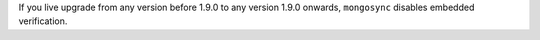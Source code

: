 If you live upgrade from any version before 1.9.0 to any version 1.9.0 onwards, ``mongosync`` disables embedded verification.